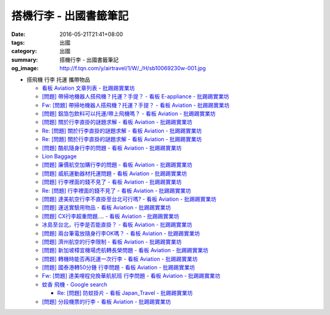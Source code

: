 搭機行李 - 出國書籤筆記
#######################

:date: 2016-05-21T21:41+08:00
:tags: 出國
:category: 出國
:summary: 搭機行李 - 出國書籤筆記
:og_image: http://f.tqn.com/y/airtravel/1/W/_/H/sb10069230w-001.jpg


- 搭飛機 行李 托運 攜帶物品

  * `看板 Aviation 文章列表 - 批踢踢實業坊 <https://www.ptt.cc/bbs/Aviation/index.html>`_
  * `[問題] 帶掃地機器人搭飛機？托運？手提？ - 看板 E-appliance - 批踢踢實業坊 <https://www.ptt.cc/bbs/E-appliance/M.1463135745.A.4F9.html>`_
  * `Fw: [問題] 帶掃地機器人搭飛機？托運？手提？ - 看板 Aviation - 批踢踢實業坊 <https://www.ptt.cc/bbs/Aviation/M.1463155222.A.BCB.html>`_
  * `[問題] 鋁箔包飲料可以托運/帶上飛機嗎？ - 看板 Aviation - 批踢踢實業坊 <https://www.ptt.cc/bbs/Aviation/M.1463838732.A.80B.html>`_
  * `[問題] 關於行李直掛的謎題求解 - 看板 Aviation - 批踢踢實業坊 <https://www.ptt.cc/bbs/Aviation/M.1463835577.A.216.html>`_
  * `Re: [問題] 關於行李直掛的謎題求解 - 看板 Aviation - 批踢踢實業坊 <https://www.ptt.cc/bbs/Aviation/M.1463917261.A.BB3.html>`__
  * `Re: [問題] 關於行李直掛的謎題求解 - 看板 Aviation - 批踢踢實業坊 <https://www.ptt.cc/bbs/Aviation/M.1464015543.A.0AE.html>`__
  * `[問題] 酷航隨身行李的問題 - 看板 Aviation - 批踢踢實業坊 <https://www.ptt.cc/bbs/Aviation/M.1463907262.A.E15.html>`_
  * `Lion Baggage <http://www.lionairthai.com/en/Extra-Services/Lion-Baggage>`_
  * `[問題] 廉價航空加購行李的問題 - 看板 Aviation - 批踢踢實業坊 <https://www.ptt.cc/bbs/Aviation/M.1464032614.A.721.html>`_
  * `[問題] 威航運動器材托運問題 - 看板 Aviation - 批踢踢實業坊 <https://www.ptt.cc/bbs/Aviation/M.1464106763.A.6FA.html>`_
  * `[問題] 行李裡面的錢不見了 - 看板 Aviation - 批踢踢實業坊 <https://www.ptt.cc/bbs/Aviation/M.1464367625.A.FCD.html>`_
  * `Re: [問題] 行李裡面的錢不見了 - 看板 Aviation - 批踢踢實業坊 <https://www.ptt.cc/bbs/Aviation/M.1464369783.A.F17.html>`_
  * `[問題] 達美航空行李不直掛至台北可行嗎? - 看板 Aviation - 批踢踢實業坊 <https://www.ptt.cc/bbs/Aviation/M.1464460157.A.469.html>`_
  * `[問題] 運送實驗用物品 - 看板 Aviation - 批踢踢實業坊 <https://www.ptt.cc/bbs/Aviation/M.1464508857.A.168.html>`_
  * `[問題] CX行李超重問題.... - 看板 Aviation - 批踢踢實業坊 <https://www.ptt.cc/bbs/Aviation/M.1464531939.A.B3E.html>`_
  * `冰島至台北，行李是否能直掛？ - 看板 Aviation - 批踢踢實業坊 <https://www.ptt.cc/bbs/Aviation/M.1464589357.A.EC3.html>`_
  * `[問題] 兩台筆電放隨身行李OK嗎？ - 看板 Aviation - 批踢踢實業坊 <https://www.ptt.cc/bbs/Aviation/M.1464657447.A.650.html>`_
  * `[問題] 濟州航空的行李限制 - 看板 Aviation - 批踢踢實業坊 <https://www.ptt.cc/bbs/Aviation/M.1464884134.A.AAF.html>`_
  * `[問題] 新加坡樟宜機場虎航轉長榮問題 - 看板 Aviation - 批踢踢實業坊 <https://www.ptt.cc/bbs/Aviation/M.1465003141.A.1EC.html>`_
  * `[問題] 轉機時能否再託運一次行李 - 看板 Aviation - 批踢踢實業坊 <https://www.ptt.cc/bbs/Aviation/M.1465030000.A.3D5.html>`_
  * `[問題] 國泰港轉50分鍾 行李問題 - 看板 Aviation - 批踢踢實業坊 <https://www.ptt.cc/bbs/Aviation/M.1465054911.A.8F2.html>`_
  * `Fw: [問題] 達美哩程兌換華航航班 行李問題 - 看板 Aviation - 批踢踢實業坊 <https://www.ptt.cc/bbs/Aviation/M.1465087979.A.9C6.html>`_
  * `蚊香 飛機 - Google search <https://www.google.com/search?q=%E8%9A%8A%E9%A6%99+%E9%A3%9B%E6%A9%9F>`_

    - `Re: [問題] 防蚊掛片 - 看板 Japan_Travel - 批踢踢實業坊 <https://www.ptt.cc/bbs/Japan_Travel/M.1463460899.A.758.html>`_

  * `[問題] 分段機票的行李 - 看板 Aviation - 批踢踢實業坊 <https://www.ptt.cc/bbs/Aviation/M.1465276060.A.BF6.html>`_
